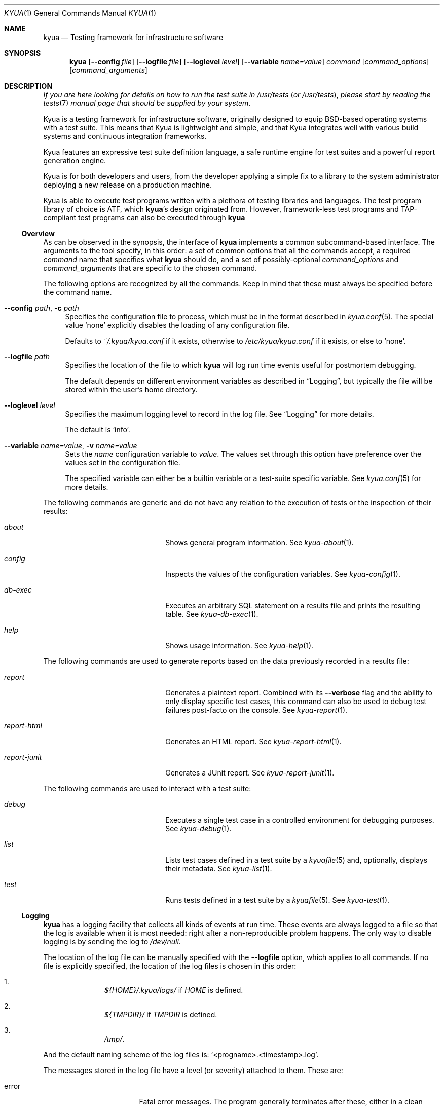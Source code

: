 .\" Copyright 2011 The Kyua Authors.
.\" All rights reserved.
.\"
.\" Redistribution and use in source and binary forms, with or without
.\" modification, are permitted provided that the following conditions are
.\" met:
.\"
.\" * Redistributions of source code must retain the above copyright
.\"   notice, this list of conditions and the following disclaimer.
.\" * Redistributions in binary form must reproduce the above copyright
.\"   notice, this list of conditions and the following disclaimer in the
.\"   documentation and/or other materials provided with the distribution.
.\" * Neither the name of Google Inc. nor the names of its contributors
.\"   may be used to endorse or promote products derived from this software
.\"   without specific prior written permission.
.\"
.\" THIS SOFTWARE IS PROVIDED BY THE COPYRIGHT HOLDERS AND CONTRIBUTORS
.\" "AS IS" AND ANY EXPRESS OR IMPLIED WARRANTIES, INCLUDING, BUT NOT
.\" LIMITED TO, THE IMPLIED WARRANTIES OF MERCHANTABILITY AND FITNESS FOR
.\" A PARTICULAR PURPOSE ARE DISCLAIMED. IN NO EVENT SHALL THE COPYRIGHT
.\" OWNER OR CONTRIBUTORS BE LIABLE FOR ANY DIRECT, INDIRECT, INCIDENTAL,
.\" SPECIAL, EXEMPLARY, OR CONSEQUENTIAL DAMAGES (INCLUDING, BUT NOT
.\" LIMITED TO, PROCUREMENT OF SUBSTITUTE GOODS OR SERVICES; LOSS OF USE,
.\" DATA, OR PROFITS; OR BUSINESS INTERRUPTION) HOWEVER CAUSED AND ON ANY
.\" THEORY OF LIABILITY, WHETHER IN CONTRACT, STRICT LIABILITY, OR TORT
.\" (INCLUDING NEGLIGENCE OR OTHERWISE) ARISING IN ANY WAY OUT OF THE USE
.\" OF THIS SOFTWARE, EVEN IF ADVISED OF THE POSSIBILITY OF SUCH DAMAGE.
.Dd May 12, 2015
.Dt KYUA 1
.Os
.Sh NAME
.Nm kyua
.Nd Testing framework for infrastructure software
.Sh SYNOPSIS
.Nm
.Op Fl -config Ar file
.Op Fl -logfile Ar file
.Op Fl -loglevel Ar level
.Op Fl -variable Ar name=value
.Ar command
.Op Ar command_options
.Op Ar command_arguments
.Sh DESCRIPTION
.Em If you are here looking for details on how to run the test suite in
.Pa /usr/tests
.Em ( or
.Pa /usr/tests ) ,
.Em please start by reading the
.Xr tests 7
.Em manual page that should be supplied by your system .
.Pp
Kyua is a testing framework for infrastructure software, originally
designed to equip BSD-based operating systems with a test suite.
This means that Kyua is lightweight and simple, and that Kyua integrates well
with various build systems and continuous integration frameworks.
.Pp
Kyua features an expressive test suite definition language, a safe
runtime engine for test suites and a powerful report generation engine.
.Pp
Kyua is for both developers and users, from the developer applying a
simple fix to a library to the system administrator deploying a new
release on a production machine.
.Pp
Kyua is able to execute test programs written with a plethora of testing
libraries and languages.
The test program library of choice is ATF, which
.Nm Ns 's
design originated from.
However, framework-less test programs and TAP-compliant test programs can also
be executed through
.Nm
.Ss Overview
As can be observed in the synopsis, the interface of
.Nm
implements a common subcommand-based interface.
The arguments to the tool specify, in this order: a set of common options
that all the commands accept, a required
.Ar command
name that specifies what
.Nm
should do, and
a set of possibly-optional
.Ar command_options
and
.Ar command_arguments
that are specific to the chosen command.
.Pp
The following options are recognized by all the commands.
Keep in mind that these must always be specified before the command name.
.Bl -tag -width XX
.It Fl -config Ar path , Fl c Ar path
Specifies the configuration file to process, which must be in the format
described in
.Xr kyua.conf 5 .
The special value
.Sq none
explicitly disables the loading of any configuration file.
.Pp
Defaults to
.Pa ~/.kyua/kyua.conf
if it exists, otherwise to
.Pa /etc/kyua/kyua.conf
if it exists,
or else to
.Sq none .
.It Fl -logfile Ar path
Specifies the location of the file to which
.Nm
will log run time events useful for postmortem debugging.
.Pp
The default depends on different environment variables as described in
.Sx Logging ,
but typically the file will be stored within the user's home directory.
.It Fl -loglevel Ar level
Specifies the maximum logging level to record in the log file.
See
.Sx Logging
for more details.
.Pp
The default is
.Sq info .
.It Fl -variable Ar name=value , Fl v Ar name=value
Sets the
.Ar name
configuration variable to
.Ar value .
The values set through this option have preference over the values set in the
configuration file.
.Pp
The specified variable can either be a builtin variable or a test-suite
specific variable.
See
.Xr kyua.conf 5
for more details.
.El
.Pp
The following commands are generic and do not have any relation to the execution
of tests or the inspection of their results:
.Bl -tag -width reportXjunitXX -offset indent
.It Ar about
Shows general program information.
See
.Xr kyua-about 1 .
.It Ar config
Inspects the values of the configuration variables.
See
.Xr kyua-config 1 .
.It Ar db-exec
Executes an arbitrary SQL statement on a results file and prints the
resulting table.
See
.Xr kyua-db-exec 1 .
.It Ar help
Shows usage information.
See
.Xr kyua-help 1 .
.El
.Pp
The following commands are used to generate reports based on the data previously
recorded in a results file:
.Bl -tag -width reportXjunitXX -offset indent
.It Ar report
Generates a plaintext report.
Combined with its
.Fl -verbose
flag and the ability to only display specific test cases, this command can also
be used to debug test failures post-facto on the console.
See
.Xr kyua-report 1 .
.It Ar report-html
Generates an HTML report.
See
.Xr kyua-report-html 1 .
.It Ar report-junit
Generates a JUnit report.
See
.Xr kyua-report-junit 1 .
.El
.Pp
The following commands are used to interact with a test suite:
.Bl -tag -width reportXjunitXX -offset indent
.It Ar debug
Executes a single test case in a controlled environment for debugging purposes.
See
.Xr kyua-debug 1 .
.It Ar list
Lists test cases defined in a test suite by a
.Xr kyuafile 5
and, optionally, displays their metadata.
See
.Xr kyua-list 1 .
.It Ar test
Runs tests defined in a test suite by a
.Xr kyuafile 5 .
See
.Xr kyua-test 1 .
.El
.Ss Logging
.Nm
has a logging facility that collects all kinds of events at run time.
These events are always logged to a file so that the log is available when
it is most needed: right after a non-reproducible problem happens.
The only way to disable logging is by sending the log to
.Pa /dev/null .
.Pp
The location of the log file can be manually specified with the
.Fl -logfile
option, which applies to all commands.
If no file is explicitly specified, the location of the log files is chosen in
this order:
.Bl -enum -offset indent
.It
.Pa ${HOME}/.kyua/logs/
if
.Va HOME
is defined.
.It
.Pa ${TMPDIR}/
if
.Va TMPDIR
is defined.
.It
.Pa /tmp/ .
.El
.Pp
And the default naming scheme of the log files is:
.Sq <progname>.<timestamp>.log .
.Pp
The messages stored in the log file have a level (or severity) attached to
them.
These are:
.Bl -tag -width warningXX -offset indent
.It error
Fatal error messages.
The program generally terminates after these, either in a clean manner or by
crashing.
.It warning
Non-fatal error messages.
These generally report a condition that must be addressed but the application
can continue to run.
.It info
Informational messages.
These tell the user what the program was doing at a general level of
operation.
.It debug
Detailed informational messages.
These are often useful when debugging problems in the application, as they
contain lots of internal details.
.El
.Pp
The default log level is
.Sq info
unless explicitly overridden with
.Fl -loglevel .
.Pp
The log file is a plain text file containing one line per log record.
The format of each line is as follows:
.Bd -literal -offset indent
timestamp entry_type pid file:line: message
.Ed
.Pp
.Ar entry_type
can be one of:
.Sq E
for an error,
.Sq W
for a warning,
.Sq I
for an informational message and
.Sq D
for a debug message.
.Ss Bug reporting
If you think you have encountered a bug in
.Nm ,
please take the time to let the developers know about it.
This will ensure that the bug is addressed and potentially fixed in the next
Kyua release.
.Pp
The first step in reporting a bug is to check if there already is a similar
bug in the database.
You can check what issues are currently in the database by going to:
.Bd -literal -offset indent
https://github.com/jmmv/kyua/issues/
.Ed
.Pp
If there is no existing issue that describes an issue similar to the
one you are experiencing, you can open a new one by visiting:
.Bd -literal -offset indent
https://github.com/jmmv/kyua/issues/new/
.Ed
.Pp
When doing so, please include as much detail as possible.
Among other things, explain what operating system and platform you are running
.Nm
on, what were you trying to do, what exact messages you saw on the screen,
how did you expect the program to behave, and any other details that you
may find relevant.
.Pp
Also, please include a copy of the log file corresponding to the problem
you are experiencing.
Unless you have changed the location of the log files, you can most likely
find them in
.Pa ~/.kyua/logs/ .
If the problem is reproducible, it is good idea to regenerate the log file
with an increased log level so as to provide more information.
For example:
.Bd -literal -offset indent
$ kyua --logfile=problem.log --loglevel=debug \\
    [rest of the command line]
.Ed
.Sh ENVIRONMENT
The following variables are recognized and can be freely tuned by the end user:
.Bl -tag -width COLUMNSXX
.It Va COLUMNS
The width of the screen, in number of characters.
.Nm
uses this to wrap long lines.
If not present, the width of the screen is determined from the terminal
stdout is connected to, and, if the guessing fails, this defaults to infinity.
.It Va HOME
Path to the user's home directory.
.Nm
uses this location to determine paths to configuration files and default log
files.
.It Va TMPDIR
Path to the system-wide temporary directory.
.Nm
uses this location to place the work directory of test cases, among other
things.
.Pp
The default value of this variable depends on the operating system.
In general, it is
.Pa /tmp .
.El
.Pp
The following variables are also recognized, but you should not need to set them
during normal operation.
They are only provided to override the value of built-in values, which is useful
when testing
.Nm
itself:
.Bl -tag -width KYUAXCONFDIRXX
.It Va KYUA_CONFDIR
Path to the system-wide configuration files for
.Nm .
.Pp
Defaults to
.Pa /etc/kyua .
.It Va KYUA_DOCDIR
Path to the location of installed documentation.
.Pp
Defaults to
.Pa /usr/share/doc/kyua .
.It Va KYUA_MISCDIR
Path to the location of the installed miscellaneous scripts and data
files provided by
.Nm .
.Pp
Defaults to
.Pa /usr/share/kyua/misc .
.It Va KYUA_STOREDIR
Path to the location of the installed store support files; e.g., the
directory containing the SQL database schema.
.Pp
Defaults to
.Pa /usr/share/kyua/store .
.El
.Sh FILES
.Bl -tag -width XXXX
.It Pa ~/.kyua/store/
Default location for the results files.
.It Pa ~/.kyua/kyua.conf
User-specific configuration file.
.It Pa ~/.kyua/logs/
Default location for the collected log files.
.It Pa /etc/kyua/kyua.conf
System-wide configuration file.
.El
.Sh EXIT STATUS
.Nm
returns 0 on success, 1 on a controlled error condition in the given
subcommand, 2 on a general unexpected error and 3 on a usage error.
.Pp
The documentation of the subcommands in the corresponding manual pages only
details the difference between a successful exit (0) and the detection of a
controlled error (1).
Even though when those manual pages do not describe any other exit statuses,
codes above 1 can be returned.
.Sh SEE ALSO
.Xr kyua.conf 5 ,
.Xr kyuafile 5 ,
.Xr atf 7 ,
.Xr tests 7
.Sh AUTHORS
For more details on the people that made
.Nm
possible and the license terms, run:
.Bd -literal -offset indent
$ kyua about
.Ed
